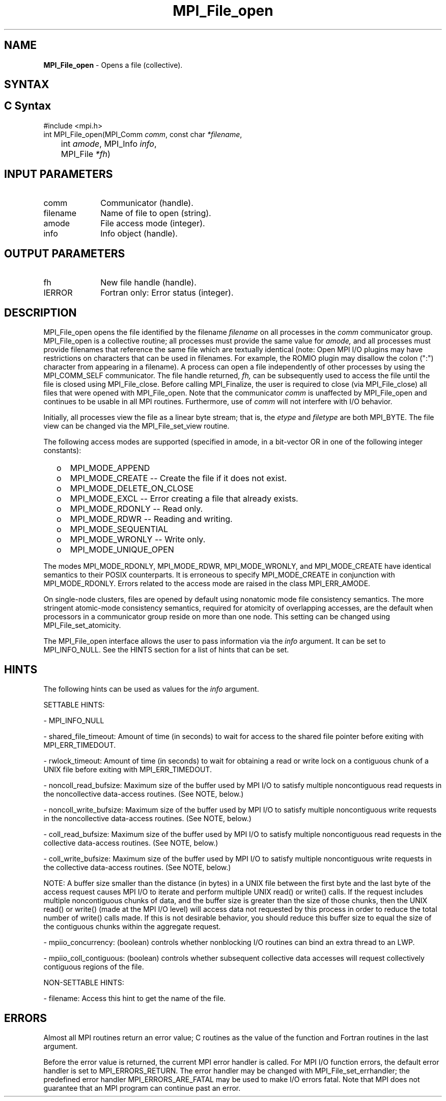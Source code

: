 .\" -*- nroff -*-
.\" Copyright 2013 Los Alamos National Security, LLC. All rights reserved.
.\" Copyright (c) 2010-2015 Cisco Systems, Inc.  All rights reserved.
.\" Copyright 2006-2008 Sun Microsystems, Inc.
.\" Copyright (c) 1996 Thinking Machines Corporation
.\" Copyright 2015-2016 Research Organization for Information Science
.\"                     and Technology (RIST). All rights reserved.
.\" Copyright (c) 2020      Google, LLC. All rights reserved.
.\" $COPYRIGHT$
.TH MPI_File_open 3 "Unreleased developer copy" "gitclone" "Open MPI"
.SH NAME
\fBMPI_File_open\fP \- Opens a file (collective).
.SH SYNTAX
.ft R
.nf
.SH C Syntax
.nf
#include <mpi.h>
int MPI_File_open(MPI_Comm \fIcomm\fP, const char \fI*filename\fP,
	int \fIamode\fP, MPI_Info \fIinfo\fP,
	MPI_File \fI*fh\fP)

.fi
.SH INPUT PARAMETERS
.ft R
.TP 1i
comm
Communicator (handle).
.TP 1i
filename
Name of file to open (string).
.TP 1i
amode
File access mode (integer).
.TP 1i
info
Info object (handle).

.SH OUTPUT PARAMETERS
.ft R
.TP 1i
fh
New file handle (handle).
.TP 1i
IERROR
Fortran only: Error status (integer).

.SH DESCRIPTION
.ft R
MPI_File_open opens the file identified by the filename
.I
filename
on all processes in the
.I comm
communicator group. MPI_File_open is a collective routine; all processes
must provide the same value for
.I amode,
and all processes must provide filenames that reference the same
file which are textually identical (note: Open MPI I/O plugins may
have restrictions on characters that can be used in filenames. For
example, the ROMIO plugin may disallow the colon (":") character from
appearing in a filename). A process can open a file independently of
other processes by using the MPI_COMM_SELF communicator. The file
handle returned,
.I fh,
can be subsequently used to access the file until the file is closed
using MPI_File_close. Before calling MPI_Finalize, the user is required to
close (via MPI_File_close) all files that were opened with MPI_File_open. Note
that the communicator
.I comm
is unaffected by MPI_File_open and continues to be usable in all MPI
routines. Furthermore, use of
.I comm
will not interfere with I/O behavior.
.sp
Initially, all processes view the file as a linear byte stream; that is, the
.I etype
and
.I filetype
are both MPI_BYTE. The file view can be changed via the MPI_File_set_view routine.
.sp
The following access modes are supported (specified in amode, in a bit-vector OR in one of the following integer constants):
.TP .5i
  o
MPI_MODE_APPEND
.TP .5i
  o
MPI_MODE_CREATE -- Create the file if it does not exist.
.TP .5i
  o
MPI_MODE_DELETE_ON_CLOSE
.TP .5i
  o
MPI_MODE_EXCL -- Error creating a file that already exists.
.TP .5i
  o
MPI_MODE_RDONLY -- Read only.
.TP .5i
  o
MPI_MODE_RDWR -- Reading and writing.
.TP .5i
  o
MPI_MODE_SEQUENTIAL
.TP .5i
  o
MPI_MODE_WRONLY -- Write only.
.TP .5i
  o
MPI_MODE_UNIQUE_OPEN
.RE
.sp
The modes MPI_MODE_RDONLY, MPI_MODE_RDWR, MPI_MODE_WRONLY, and MPI_MODE_CREATE have
identical semantics to their POSIX counterparts. It is erroneous to
specify MPI_MODE_CREATE in conjunction with MPI_MODE_RDONLY. Errors related to
the access mode are raised in the class MPI_ERR_AMODE.
.sp
On single-node clusters, files are opened by default using nonatomic mode file consistency
semantics. The more stringent atomic-mode consistency semantics, required for atomicity of overlapping accesses, are the default when processors in a communicator group reside on more than one node.
This setting can be changed using
MPI_File_set_atomicity.
.sp
The MPI_File_open interface allows the user to pass information via the \fIinfo\fP argument. It can be set to MPI_INFO_NULL. See the HINTS section for a list of hints that can be set.

.SH HINTS
.ft R
The following hints can be used as values for the \fIinfo\fP argument.
.sp
SETTABLE HINTS:
.sp
- MPI_INFO_NULL
.sp
- shared_file_timeout: Amount of time (in seconds) to wait for access to the
shared file pointer before exiting with MPI_ERR_TIMEDOUT.
.sp
- rwlock_timeout: Amount of time (in seconds) to wait for obtaining a read or
write lock on a contiguous chunk of a UNIX file before exiting with MPI_ERR_TIMEDOUT.
.sp
- noncoll_read_bufsize:  Maximum size of the buffer used by
MPI I/O to satisfy multiple noncontiguous read requests in
the noncollective data-access routines. (See NOTE, below.)
.sp
- noncoll_write_bufsize: Maximum size of the buffer used by
MPI I/O to satisfy multiple noncontiguous write requests in
the noncollective data-access routines. (See NOTE, below.)
.sp
- coll_read_bufsize:  Maximum size of the buffer used by MPI
I/O to satisfy multiple noncontiguous read requests in the
collective data-access routines. (See NOTE, below.)
.sp
- coll_write_bufsize:  Maximum size of the buffer used by MPI
I/O to satisfy multiple noncontiguous write requests in the
collective data-access routines. (See NOTE, below.)
.sp
NOTE: A buffer size smaller than the distance (in bytes) in a UNIX file between the first byte and the last byte of the access request causes MPI I/O to iterate and perform multiple UNIX read() or write() calls. If the request includes multiple noncontiguous chunks of data, and the buffer size is greater than the size of those chunks, then the UNIX read() or write() (made at the MPI I/O level) will access data not requested by this process in order to reduce the total number of write() calls made. If this is not desirable behavior, you should reduce this buffer size to equal the size of the contiguous chunks within the aggregate request.
.sp
- mpiio_concurrency: (boolean) controls whether nonblocking
I/O routines can bind an extra thread to an LWP.
.sp
- mpiio_coll_contiguous: (boolean) controls whether subsequent collective data accesses will request collectively contiguous regions of the file.
.sp
NON-SETTABLE HINTS:
.sp
- filename: Access this hint to get the name of the file.

.SH ERRORS
Almost all MPI routines return an error value; C routines as the value of the function and Fortran routines in the last argument.
.sp
Before the error value is returned, the current MPI error handler is
called. For MPI I/O function errors, the default error handler is set to MPI_ERRORS_RETURN. The error handler may be changed with MPI_File_set_errhandler; the predefined error handler MPI_ERRORS_ARE_FATAL may be used to make I/O errors fatal. Note that MPI does not guarantee that an MPI program can continue past an error.


